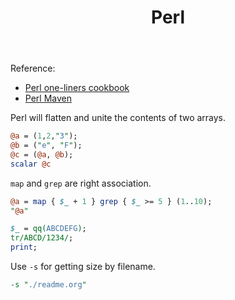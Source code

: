 #+TITLE: Perl

Reference:
- [[https://learnbyexample.github.io/learn_perl_oneliners/][Perl one-liners cookbook]]
- [[https://perlmaven.com/the-default-variable-of-perl][Perl Maven]]


Perl will flatten and unite the contents of two arrays.
#+begin_src perl
@a = (1,2,"3");
@b = ("e", "F");
@c = (@a, @b);
scalar @c
#+end_src

#+RESULTS:
: 5

=map= and =grep= are right association.
#+begin_src perl
@a = map { $_ + 1 } grep { $_ >= 5 } (1..10);
"@a"
#+end_src

#+RESULTS:
: 6 7 8 9 10 11

#+begin_src perl :results output
$_ = qq(ABCDEFG);
tr/ABCD/1234/;
print;
#+end_src

#+RESULTS:
: 1234EFG

Use =-s= for getting size by filename.
#+begin_src perl
-s "./readme.org"
#+end_src

#+RESULTS:
: 131
